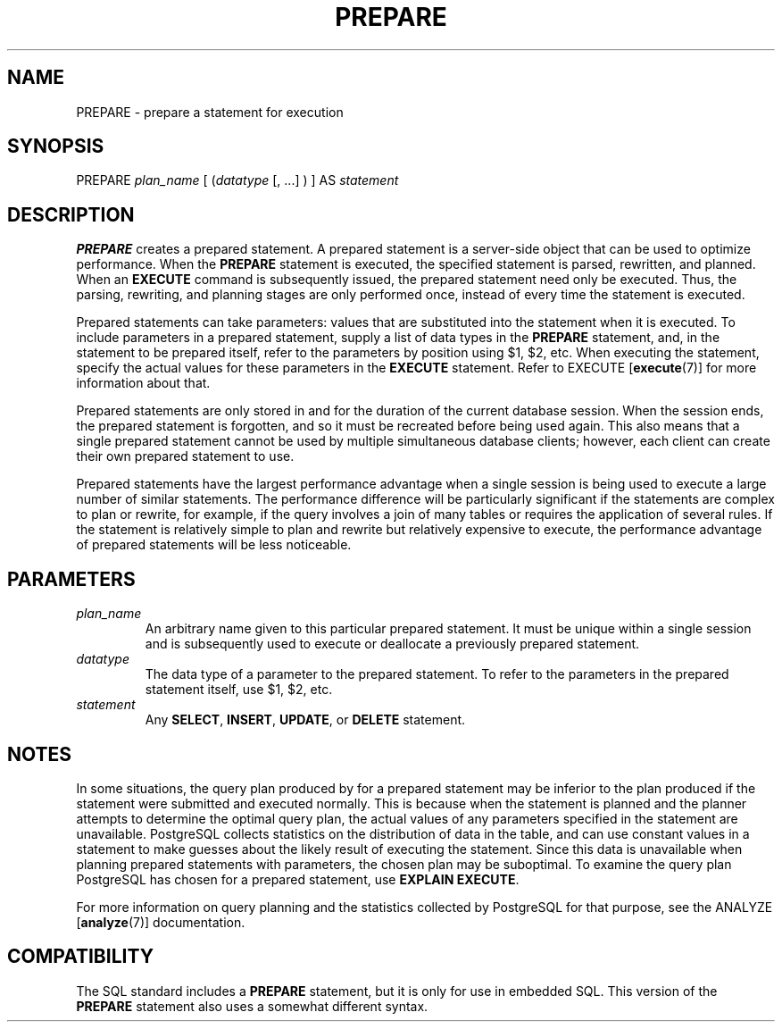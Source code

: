 .\\" auto-generated by docbook2man-spec $Revision: 1.1 $
.TH "PREPARE" "7" "2003-11-02" "SQL - Language Statements" "SQL Commands"
.SH NAME
PREPARE \- prepare a statement for execution

.SH SYNOPSIS
.sp
.nf
PREPARE \fIplan_name\fR [ (\fIdatatype\fR [, ...] ) ] AS \fIstatement\fR
.sp
.fi
.SH "DESCRIPTION"
.PP
\fBPREPARE\fR creates a prepared statement. A prepared
statement is a server-side object that can be used to optimize
performance. When the \fBPREPARE\fR statement is
executed, the specified statement is parsed, rewritten, and
planned. When an \fBEXECUTE\fR command is subsequently
issued, the prepared statement need only be executed. Thus, the
parsing, rewriting, and planning stages are only performed once,
instead of every time the statement is executed.
.PP
Prepared statements can take parameters: values that are
substituted into the statement when it is executed. To include
parameters in a prepared statement, supply a list of data types in
the \fBPREPARE\fR statement, and, in the statement to
be prepared itself, refer to the parameters by position using
$1, $2, etc. When executing
the statement, specify the actual values for these parameters in
the \fBEXECUTE\fR statement. Refer to EXECUTE [\fBexecute\fR(7)] for more
information about that.
.PP
Prepared statements are only stored in and for the duration of
the current database session. When
the session ends, the prepared statement is forgotten, and so it must be
recreated before being used again. This also means that a single
prepared statement cannot be used by multiple simultaneous database
clients; however, each client can create their own prepared statement
to use.
.PP
Prepared statements have the largest performance advantage when a
single session is being used to execute a large number of similar
statements. The performance difference will be particularly
significant if the statements are complex to plan or rewrite, for
example, if the query involves a join of many tables or requires
the application of several rules. If the statement is relatively simple
to plan and rewrite but relatively expensive to execute, the
performance advantage of prepared statements will be less noticeable.
.SH "PARAMETERS"
.TP
\fB\fIplan_name\fB\fR
An arbitrary name given to this particular prepared
statement. It must be unique within a single session and is
subsequently used to execute or deallocate a previously prepared
statement.
.TP
\fB\fIdatatype\fB\fR
The data type of a parameter to the prepared statement. To
refer to the parameters in the prepared statement itself, use
$1, $2, etc.
.TP
\fB\fIstatement\fB\fR
Any \fBSELECT\fR, \fBINSERT\fR, \fBUPDATE\fR,
or \fBDELETE\fR statement.
.SH "NOTES"
.PP
In some situations, the query plan produced by for a prepared
statement may be inferior to the plan produced if the statement
were submitted and executed normally. This is because when the
statement is planned and the planner attempts to determine the
optimal query plan, the actual values of any parameters specified
in the statement are
unavailable. PostgreSQL collects
statistics on the distribution of data in the table, and can use
constant values in a statement to make guesses about the likely
result of executing the statement. Since this data is unavailable
when planning prepared statements with parameters, the chosen plan
may be suboptimal. To examine the query plan
PostgreSQL has chosen for a prepared
statement, use \fBEXPLAIN EXECUTE\fR.
.PP
For more information on query planning and the statistics collected
by PostgreSQL for that purpose, see
the ANALYZE [\fBanalyze\fR(7)]
documentation.
.SH "COMPATIBILITY"
.PP
The SQL standard includes a \fBPREPARE\fR statement,
but it is only for use in embedded SQL. This version of the
\fBPREPARE\fR statement also uses a somewhat different
syntax.
